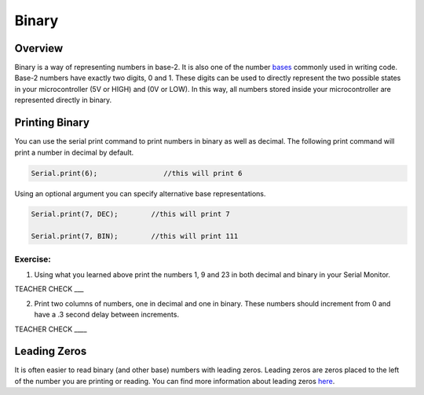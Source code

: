Binary
======

Overview
--------

Binary is a way of representing numbers in base-2. It is also one of the number `bases <https://www.google.com/url?q=https://docs.google.com/document/d/1BmZbXzxnD2j17QToSZ9jeZmnP7burwfksfQq2v4zu-Y/edit%23heading%3Dh.r9xkk2b3evb&sa=D&ust=1587613174010000>`__ commonly used in writing code. Base-2 numbers have exactly two digits, 0 and 1. These digits can be used to directly represent the two possible states in your microcontroller (5V or HIGH) and (0V or LOW). In this way, all numbers stored inside your microcontroller are represented directly in binary.

Printing Binary
---------------

You can use the serial print command to print numbers in binary as well as decimal. The following print command will print a number in decimal by default.

.. code-block::

   Serial.print(6);                //this will print 6

Using an optional argument you can specify alternative base representations.

.. code-block::

   Serial.print(7, DEC);        //this will print 7

   Serial.print(7, BIN);        //this will print 111


Exercise:
~~~~~~~~~

1. Using what you learned above print the numbers 1, 9 and 23 in both
   decimal and binary in your Serial Monitor.

TEACHER CHECK \_\_\_

2. Print two columns of numbers, one in decimal and one in binary. These
   numbers should increment from 0 and have a .3 second delay between
   increments.

TEACHER CHECK \_\_\_\_

Leading Zeros
-------------

It is often easier to read binary (and other base) numbers with leading
zeros. Leading zeros are zeros placed to the left of the number you are
printing or reading. You can find more information about leading zeros
`here <https://www.google.com/url?q=https://docs.google.com/document/d/1BmZbXzxnD2j17QToSZ9jeZmnP7burwfksfQq2v4zu-Y/edit%23heading%3Dh.hf5nphnveoo6&sa=D&ust=1587613174013000>`__.
